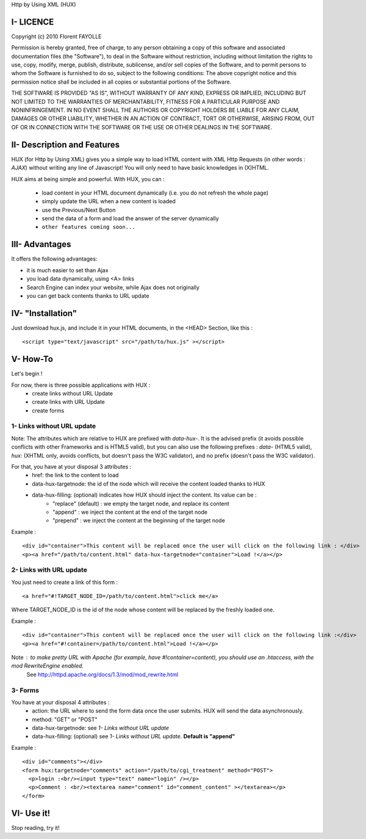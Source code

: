Http by Using XML (HUX)

I- LICENCE
==========
Copyright (c) 2010 Florent FAYOLLE

Permission is hereby granted, free of charge, to any person obtaining a copy
of this software and associated documentation files (the "Software"), to deal
in the Software without restriction, including without limitation the rights
to use, copy, modify, merge, publish, distribute, sublicense, and/or sell
copies of the Software, and to permit persons to whom the Software is
furnished to do so, subject to the following conditions:
The above copyright notice and this permission notice shall be included in
all copies or substantial portions of the Software.

THE SOFTWARE IS PROVIDED "AS IS", WITHOUT WARRANTY OF ANY KIND, EXPRESS OR
IMPLIED, INCLUDING BUT NOT LIMITED TO THE WARRANTIES OF MERCHANTABILITY,
FITNESS FOR A PARTICULAR PURPOSE AND NONINFRINGEMENT. IN NO EVENT SHALL THE
AUTHORS OR COPYRIGHT HOLDERS BE LIABLE FOR ANY CLAIM, DAMAGES OR OTHER
LIABILITY, WHETHER IN AN ACTION OF CONTRACT, TORT OR OTHERWISE, ARISING FROM,
OUT OF OR IN CONNECTION WITH THE SOFTWARE OR THE USE OR OTHER DEALINGS IN
THE SOFTWARE.

II- Description and Features
============================

HUX (for Http by Using XML) gives you a simple way to load HTML content with XML Http Requests (in other words : *AJAX*) without writing any line of Javascript! You will only need to have basic knowledges in (X)HTML.

HUX aims at being simple and powerful. With HUX, you can : 

 - load content in your HTML document dynamically (i.e. you do not refresh the whole page)
 - simply update the URL when a new content is loaded
 - use the Previous/Next Button
 - send the data of a form and load the answer of the server dynamically
 - ``other features coming soon...``
 


III- Advantages
===============

It offers the following advantages: 

- it is much easier to set than Ajax
- you load data dynamically, using <A> links
- Search Engine can index your website, while Ajax does not originally
- you can get back contents thanks to URL update


IV- "Installation"
==================
Just download hux.js, and include it in your HTML documents, in the <HEAD> Section, like this : 

::

	<script type="text/javascript" src="/path/to/hux.js" ></script>

V- How-To
=========
Let's begin !

For now, there is three possible applications with HUX : 
 - create links without URL Update
 - create links with URL Update
 - create forms
 
1- Links without URL update
---------------------------
Note: The attributes which are relative to HUX are prefixed with *data\-hux\-*. It is the advised prefix (it avoids possible conflicts with other Frameworks and is HTML5 valid), but you can also use the following prefixes : *data-* (HTML5 valid), *hux:* (XHTML only, avoids conflicts, but doesn't pass the W3C validator), and no prefix (doesn't pass the W3C validator).

For that, you have at your disposal 3 attributes : 
 - href: the link to the content to load
 - data-hux-targetnode: the id of the node which will receive the content loaded thanks to HUX
 - data-hux-filling: (optional) indicates how HUX should inject the content. Its value can be : 
	* "replace" (default) : we empty the target node, and replace its content
	* "append" : we inject the content at the end of the target node
	* "prepend" : we inject the content at the beginning of the target node

Example : 

::

	<div id="container">This content will be replaced once the user will click on the following link : </div>
	<p><a href="/path/to/content.html" data-hux-targetnode="container">Load !</a></p>
	





2- Links with URL update
------------------------
You just need to create a link of this form : 

::

   <a href="#!TARGET_NODE_ID=/path/to/content.html">click me</a>

Where TARGET_NODE_ID is the id of the node whose content will be replaced by the freshly loaded one.

Example : 

::

 <div id="container">This content will be replaced once the user will click on the following link :</div>
 <p><a href="#!container=/path/to/content.html">Load !</a></p>

Note : to make pretty URL with Apache (for example, have #!container=content), you should use an .htaccess, with the mod RewriteEngine enabled.
	See http://httpd.apache.org/docs/1.3/mod/mod_rewrite.html

3- Forms
--------
You have at your disposal 4 attributes : 
 - action: the URL where to send the form data once the user submits. HUX will send the data asynchronously.
 - method: "GET" or "POST"
 - data-hux-targetnode: see *1- Links without URL update*
 - data-hux-filling: (optional) see *1- Links without URL update*. **Default is "append"**
 
Example : 

::

	<div id="comments"></div>
	<form hux:targetnode="comments" action="/path/to/cgi_treatment" method="POST">
	  <p>login :<br/><input type="text" name="login" /></p>
	  <p>Comment : <br/><textarea name="comment" id="comment_content" ></textarea></p>
	</form>



VI- Use it!
===========
Stop reading, try it!